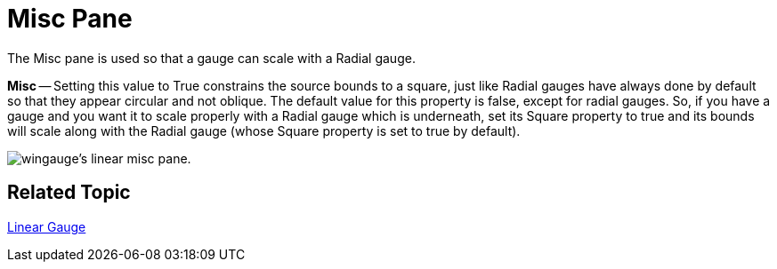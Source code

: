 ﻿////

|metadata|
{
    "name": "wingauge-linear-misc-pane",
    "controlName": ["WinGauge"],
    "tags": ["Charting"],
    "guid": "{3A8AE257-D2EC-45C6-B029-32C0AF8644A3}",  
    "buildFlags": [],
    "createdOn": "0001-01-01T00:00:00Z"
}
|metadata|
////

= Misc Pane

The Misc pane is used so that a gauge can scale with a Radial gauge.

*Misc* -- Setting this value to True constrains the source bounds to a square, just like Radial gauges have always done by default so that they appear circular and not oblique. The default value for this property is false, except for radial gauges. So, if you have a gauge and you want it to scale properly with a Radial gauge which is underneath, set its Square property to true and its bounds will scale along with the Radial gauge (whose Square property is set to true by default).

image::images/Linear_Misc_Pane_01.png[wingauge's linear misc pane.]

== Related Topic

link:wingauge-linear-gauge.html[Linear Gauge]